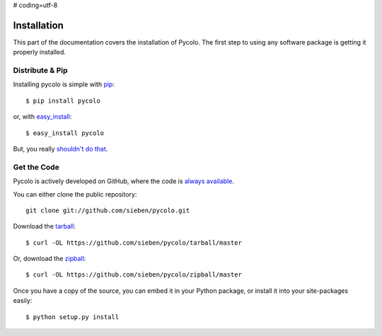 # coding=utf-8

.. _install:

Installation
============

This part of the documentation covers the installation of Pycolo.
The first step to using any software package is getting it properly installed.


Distribute & Pip
----------------

Installing pycolo is simple with `pip <http://www.pip-installer.org/>`_::

    $ pip install pycolo

or, with `easy_install <http://pypi.python.org/pypi/setuptools>`_::

    $ easy_install pycolo

But, you really `shouldn't do that <http://www.pip-installer.org/en/latest/other-tools.html#pip-compared-to-easy-install>`_.



Get the Code
------------

Pycolo is actively developed on GitHub, where the code is
`always available <https://github.com/sieben/pycolo>`_.

You can either clone the public repository::

    git clone git://github.com/sieben/pycolo.git

Download the `tarball <https://github.com/sieben/pycolo/tarball/master>`_::

    $ curl -OL https://github.com/sieben/pycolo/tarball/master

Or, download the `zipball <https://github.com/sieben/pycolo/zipball/master>`_::

    $ curl -OL https://github.com/sieben/pycolo/zipball/master


Once you have a copy of the source, you can embed it in your Python package,
or install it into your site-packages easily::

    $ python setup.py install